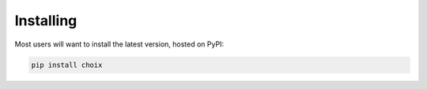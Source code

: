 Installing
==========

Most users will want to install the latest version, hosted on PyPI:

.. code-block:: console

    pip install choix
